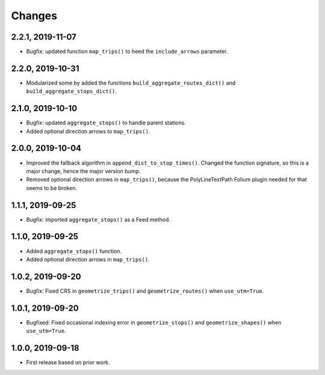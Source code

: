 Changes
=======

2.2.1, 2019-11-07
-----------------
- Bugfix: updated function ``map_trips()`` to heed the ``include_arrows`` parameter.


2.2.0, 2019-10-31
-----------------
- Modularized some by added the functions ``build_aggregate_routes_dict()`` and ``build_aggregate_stops_dict()``.


2.1.0, 2019-10-10
-----------------
- Bugfix: updated ``aggregate_stops()`` to handle parent stations.
- Added optional direction arrows to ``map_trips()``.


2.0.0, 2019-10-04
-----------------
- Improved the fallback algorithm in ``append_dist_to_stop_times()``. Changed the function signature, so this is a major change, hence the major version bump.
- Removed optional direction arrows in ``map_trips()``, because the PolyLineTextPath Folium plugin needed for that seems to be broken.


1.1.1, 2019-09-25
-----------------
- Bugfix: imported ``aggregate_stops()`` as a Feed method.


1.1.0, 2019-09-25
-----------------
- Added ``aggregate_stops()`` function.
- Added optional direction arrows in ``map_trips()``.


1.0.2, 2019-09-20
-----------------
- Bugfix: Fixed CRS in ``geometrize_trips()`` and ``geometrize_routes()`` when ``use_utm=True``.


1.0.1, 2019-09-20
-----------------
- Bugfixed: Fixed occasional indexing error in ``geometrize_stops()`` and ``geometrize_shapes()`` when ``use_utm=True``.


1.0.0, 2019-09-18
-----------------
- First release based on prior work.
